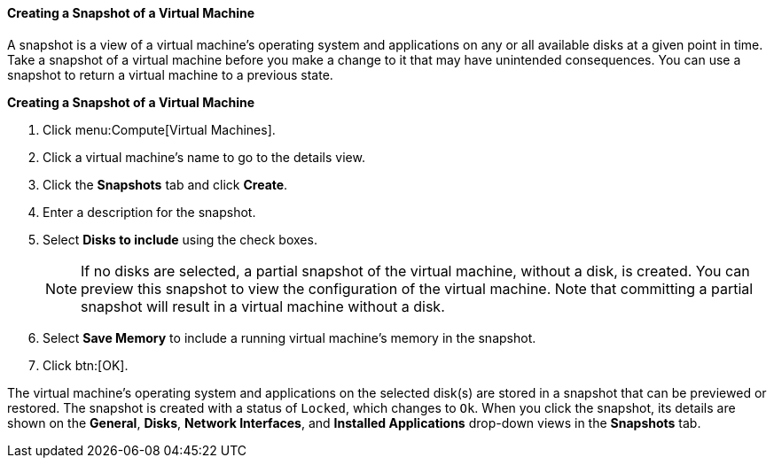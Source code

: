:_content-type: PROCEDURE
[id="Creating_a_snapshot_of_a_virtual_machine"]
==== Creating a Snapshot of a Virtual Machine

A snapshot is a view of a virtual machine's operating system and applications on any or all available disks at a given point in time. Take a snapshot of a virtual machine before you make a change to it that may have unintended consequences. You can use a snapshot to return a virtual machine to a previous state.


*Creating a Snapshot of a Virtual Machine*

. Click menu:Compute[Virtual Machines].
. Click a virtual machine's name to go to the details view.
. Click the *Snapshots* tab and click *Create*.
. Enter a description for the snapshot.
. Select *Disks to include* using the check boxes.
+
[NOTE]
====
If no disks are selected, a partial snapshot of the virtual machine, without a disk, is created. You can preview this snapshot to view the configuration of the virtual machine. Note that committing a partial snapshot will result in a virtual machine without a disk.
====

. Select *Save Memory* to include a running virtual machine's memory in the snapshot.
. Click btn:[OK].


The virtual machine's operating system and applications on the selected disk(s) are stored in a snapshot that can be previewed or restored. The snapshot is created with a status of `Locked`, which changes to `Ok`. When you click the snapshot, its details are shown on the *General*, *Disks*, *Network Interfaces*, and *Installed Applications* drop-down views in the *Snapshots* tab.
